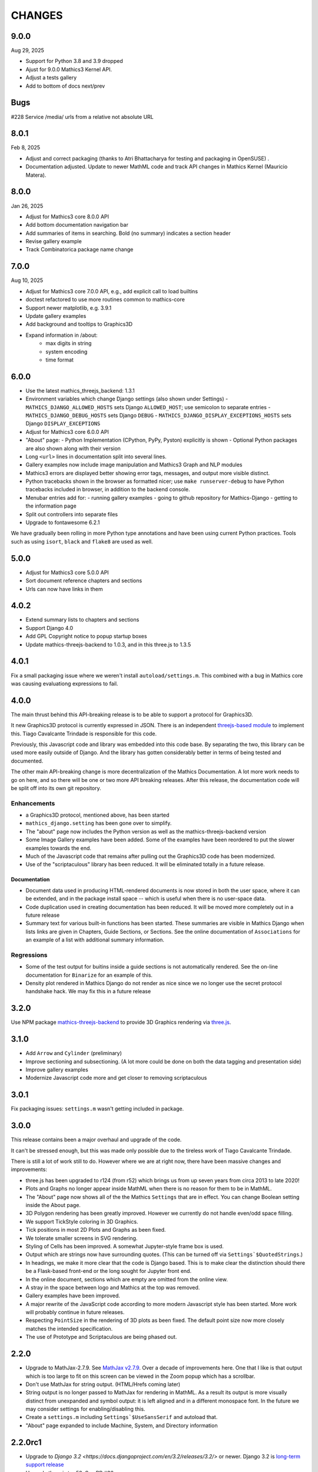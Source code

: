 CHANGES
=======

9.0.0
-----

Aug 29, 2025

* Support for Python 3.8 and 3.9 dropped
* Ajust for 9.0.0 Mathics3 Kernel API.
* Adjust a tests gallery
* Add to bottom of docs next/prev

Bugs
----

#228 Service /media/ urls from a relative not absolute URL

8.0.1
-----

Feb 8, 2025

* Adjust and correct packaging (thanks to Atri Bhattacharya for testing and packaging in OpenSUSE) .
* Documentation adjusted. Update to newer MathML code and track API changes in Mathics Kernel (Mauricio Matera).


8.0.0
-----

Jan 26, 2025

* Adjust for Mathics3 core 8.0.0 API
* Add bottom documentation navigation bar
* Add summaries of items in searching. Bold (no summary) indicates a section header
* Revise gallery example
* Track Combinatorica package name change


7.0.0
-----

Aug 10, 2025

* Adjust for Mathics3 core 7.0.0 API, e.g., add explicit call to load builtins
* doctest refactored to use more routines common to mathics-core
* Support newer matplotlib, e.g. 3.9.1
* Update gallery examples
* Add background and tooltips to Graphics3D
* Expand information in /about:
   - max digits in string
   - system encoding
   - time format



6.0.0
-----

* Use the latest mathics_threejs_backend: 1.3.1
* Environment variables which change Django settings (also shown under Settings)
  - ``MATHICS_DJANGO_ALLOWED_HOSTS`` sets Django ``ALLOWED_HOST``; use semicolon to separate entries
  - ``MATHICS_DJANGO_DEBUG_HOSTS`` sets Django ``DEBUG``
  - ``MATHICS_DJANGO_DISPLAY_EXCEPTIONS_HOSTS`` sets Django ``DISPLAY_EXCEPTIONS``
* Adjust for Mathics3 core 6.0.0 API
* "About" page:
  - Python Implementation (CPython, PyPy, Pyston) explicitly is shown
  - Optional Python packages are also shown along with their version
* Long ``<url>`` lines in documentation split into several lines.
* Gallery examples now include image manipulation and Mathics3 Graph and NLP modules
* Mathics3 errors are displayed better showing error tags, messages, and output more visible distinct.
* Python tracebacks shown in the browser as formatted nicer; use ``make runserver-debug`` to have Python tracebacks included in browser, in addition to the backend console.
* Menubar entries add for:
  - running gallery examples
  - going to github repository for Mathics-Django
  - getting to the information page
* Split out controllers into separate files
* Upgrade to fontawesome 6.2.1

We have gradually been rolling in more Python type annotations and have been using current Python practices. Tools such as using ``isort``, ``black`` and ``flake8`` are used as well.


5.0.0
-----

* Adjust for Mathics3 core 5.0.0 API
* Sort document reference chapters and sections
* Urls can now have links in them


4.0.2
-----

* Extend summary lists to chapters and sections
* Support Django 4.0
* Add GPL Copyright notice to popup startup boxes
* Update mathics-threejs-backend to 1.0.3, and in this three.js to 1.3.5

4.0.1
-----

Fix a small packaging issue where we weren't install ``autoload/settings.m``.
This combined with a bug in Mathics core was causing evaluationg expressions
to fail.


4.0.0
-----

The main thrust behind this API-breaking release is to be able to
support a protocol for Graphics3D.

It new Graphics3D protocol is currently expressed in JSON. There is an
independent `threejs-based module
<https://www.npmjs.com/package/@mathicsorg/mathics-threejs-backend>`_
to implement this. Tiago Cavalcante Trindade is responsible for this
code.

Previously, this Javascript code and library was embedded into this
code base. By separating the two, this library can be used more easily
outside of Django. And the library has gotten considerably better in
terms of being tested and documented.

The other main API-breaking change is more decentralization of the
Mathics Documentation. A lot more work needs to go on here, and so
there will be one or two more API breaking releases. After this
release, the documentation code will be split off into its own git
repository.

Enhancements
++++++++++++

* a Graphics3D protocol, mentioned above, has been started
* ``mathics_django.setting`` has been gone over to simplify.
* The "about" page now includes the Python version as well as the
  mathics-threejs-backend version
* Some Image Gallery examples have been added. Some of the examples
  have been reordered to put the slower examples towards the end.
* Much of the Javascript code that remains after pulling out the
  Graphics3D code has been modernized.
* Use of the "scriptaculous" library has been reduced. It will be
  eliminated totally in a future release.


Documentation
.............

* Document data used in producing HTML-rendered documents is now
  stored in both the user space, where it can be extended, and in the
  package install space -- which is useful when there is no user-space
  data.
* Code duplication used in creating documentation has been reduced. It
  will be moved more completely out in a future release
* Summary text for various built-in functions has been started. These
  summaries are visible in Mathics Django when lists links are given
  in Chapters, Guide Sections, or Sections. See the online
  documentation of ``Associations`` for an example of a list with
  additional summary information.

Regressions
+++++++++++

* Some of the test output for buitins inside a guide sections is not
  automatically rendered. See the on-line documentation for ``Binarize`` for
  an example of this.
* Density plot rendered in Mathics Django do not render as nice since we no longer
  use the secret protocol handshake hack. We may fix this in a future release


3.2.0
-----

Use NPM package `mathics-threejs-backend <https://www.npmjs.com/package/@mathicsorg/mathics-threejs-backend>`_ to provide 3D Graphics rendering via `three.js <threejs.org>`_.

3.1.0
-----

* Add ``Arrow`` and ``Cylinder`` (preliminary)
* Improve sectioning and subsectioning. (A lot more could be done on both the data tagging and presentation side)
* Improve gallery examples
* Modernize Javascript code more and get closer to removing scriptaculous

3.0.1
-----

Fix packaging issues: ``settings.m`` wasn't getting included in package.

3.0.0
-----

This release contains been a major overhaul and upgrade of the code.

It can't be stressed enough, but this was made only possible due to
the tireless work of Tiago Cavalcante Trindade.

There is still a lot of work still to do. However where we are at
right now, there have been massive changes and improvements:

* three.js has been upgraded to r124 (from r52) which brings us from
  up seven years from circa 2013 to late 2020!
* Plots and Graphs no longer appear inside MathML when there is no reason for them to be in MathML.
* The "About" page now shows all of the the Mathics ``Settings`` that
  are in effect. You can change Boolean setting inside the About page.
* 3D Polygon rendering has been greatly improved. However we currently
  do not handle even/odd space filling.
* We support TickStyle coloring in 3D Graphics.
* Tick positions in most 2D Plots and Graphs as been fixed.
* We tolerate smaller screens in SVG rendering.
* Styling of Cells has been improved. A somewhat Jupyter-style frame box is used.
* Output which are strings now have surrounding quotes. (This can be
  turned off via ``Settings`$QuotedStrings``.)
* In headings, we make it more clear that the code is Django
  based. This is to make clear the distinction should there be a
  Flask-based front-end or the long sought for Jupyter front end.
* In the online document, sections which are empty are omitted from
  the online view.
* A stray in the space between logo and Mathics at the top was removed.
* Gallery examples have been improved.
* A major rewrite of the JavaScript code according to more modern
  Javascript style has been started. More work will probably continue
  in future releases.
* Respecting ``PointSize`` in the rendering of 3D plots as been
  fixed. The default point size now more closely matches the intended specification.
* The use of Prototype and Scriptaculous are being phased out.



2.2.0
-----

* Upgrade to MathJax-2.7.9. See `MathJax v2.7.9 <https://github.com/mathjax/MathJax/releases/tag/2.7.9>`_.
  Over a decade of improvements here. One that I like is that output which is too large to fit on this screen can be viewed in the Zoom popup which has a scrollbar.
* Don't use MathJax for string output. (HTML/Hrefs coming later)
* String output is no longer passed to MathJax for rendering in MathML. As a result its output is more visually distinct from unexpanded and symbol output:
  it is left aligned and in a different monospace font. In the future we may consider settings for enabling/disabling this.
* Create a ``settings.m`` including ``Settings`$UseSansSerif`` and autoload that.
* "About" page expanded to include Machine, System, and Directory information



2.2.0rc1
--------

* Upgrade to `Django 3.2 <https://docs.djangoproject.com/en/3.2/releases/3.2/>` or newer. Django 3.2 is `long-term support release <https://docs.djangoproject.com/en/3.2/internals/release-process/#term-long-term-support-release>`_
* Upgrade three.js to r52. See PR #36.
* Allow Django's database (default ``mathics.sqlite``) to be settable from environment variables ``MATHICS_DJANGO_DB`` and ``MATHICS_DJANGO_DB_PATH``.
* Update gallery examples with more graphics
* Add an "about" page to show version information and for installed software three.js and MathJax.

2.1.0
-----

* Text inside graphics fixed. In particular 2D plots show axes labels.
  See `PR #1209 <https://github.com/Mathics3/mathics-django/pull/28/>`_.
* Allow worksheet deletion. Contributed by danielpyon.
  See `PR #1209 <https://github.com/Mathics3/mathics-django/pull/26/>`_.
* Update Gallery examples - includes a 2D plot inside a table and a plot with colored axes using ``TickStyle``.
* Fixed displaying CompiledCode.

2.0.1
-----

Small bug fixes.

* Saving and loading had a bug due to a Django API change. See PR #24
* non-django-specific unit tests duplicated from from Mathics have been removed.
* Add networkx dependency Fixes #18

2.0.0
-----

* Use Mathics-Scanner
* Unicode translation improvements
* FullForm & OutputForm should not use MathML

1.0.0
-----

Code split off from Mathics 1.1.0. We have some support for NetworkX/pyplot graphs.
